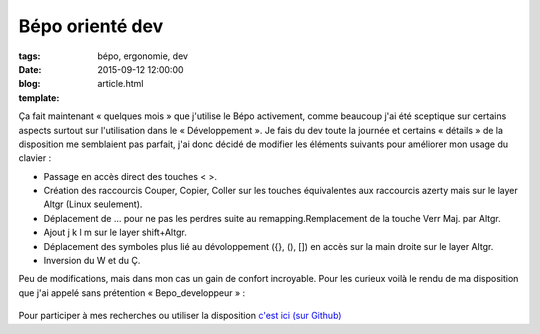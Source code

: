 Bépo orienté dev
################

:tags: bépo, ergonomie, dev
:date: 2015-09-12 12:00:00
:blog:
:template: article.html

Ça fait maintenant « quelques mois » que j'utilise le Bépo activement, comme beaucoup j'ai été sceptique sur certains aspects surtout sur l'utilisation dans le « Développement ». Je fais du dev toute la journée et certains « détails » de la disposition me semblaient pas parfait, j'ai donc décidé de modifier les éléments suivants pour améliorer mon usage du clavier :

- Passage en accès direct des touches < >.
- Création des raccourcis Couper, Copier, Coller sur les touches équivalentes aux raccourcis azerty mais sur le layer Altgr (Linux seulement).
- Déplacement de … pour ne pas les perdres suite au remapping.Remplacement de la touche Verr Maj. par Altgr.
- Ajout j k l m sur le layer shift+Altgr.
- Déplacement des symboles plus lié au dévoloppement ({}, (), []) en accès sur la main droite sur le layer Altgr.
- Inversion du W et du Ç.

Peu de modifications, mais dans mon cas un gain de confort incroyable. Pour les curieux voilà le rendu de ma disposition que j'ai appelé sans prétention « Bepo_developpeur » :

	.. image:: https://github.com/c4software/bepo_developpeur/raw/master/bepoDev-simplifiee.png


Pour participer à mes recherches ou utiliser la disposition `c'est ici (sur Github)`_


.. _c'est ici (sur Github): https://github.com/c4software/bepo_developpeur/
